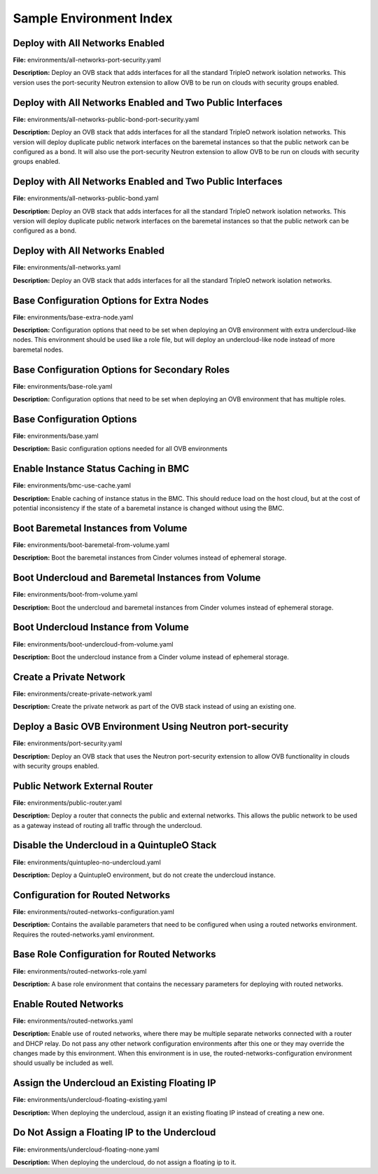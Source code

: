 Sample Environment Index
========================

Deploy with All Networks Enabled
--------------------------------

**File:** environments/all-networks-port-security.yaml

**Description:** Deploy an OVB stack that adds interfaces for all the standard TripleO
network isolation networks.  This version uses the port-security
Neutron extension to allow OVB to be run on clouds with security
groups enabled.


Deploy with All Networks Enabled and Two Public Interfaces
----------------------------------------------------------

**File:** environments/all-networks-public-bond-port-security.yaml

**Description:** Deploy an OVB stack that adds interfaces for all the standard TripleO
network isolation networks.  This version will deploy duplicate
public network interfaces on the baremetal instances so that the
public network can be configured as a bond.  It will also use the
port-security Neutron extension to allow OVB to be run on clouds with
security groups enabled.


Deploy with All Networks Enabled and Two Public Interfaces
----------------------------------------------------------

**File:** environments/all-networks-public-bond.yaml

**Description:** Deploy an OVB stack that adds interfaces for all the standard TripleO
network isolation networks.  This version will deploy duplicate
public network interfaces on the baremetal instances so that the
public network can be configured as a bond.


Deploy with All Networks Enabled
--------------------------------

**File:** environments/all-networks.yaml

**Description:** Deploy an OVB stack that adds interfaces for all the standard TripleO
network isolation networks.


Base Configuration Options for Extra Nodes
------------------------------------------

**File:** environments/base-extra-node.yaml

**Description:** Configuration options that need to be set when deploying an OVB
environment with extra undercloud-like nodes.  This environment
should be used like a role file, but will deploy an undercloud-like
node instead of more baremetal nodes.


Base Configuration Options for Secondary Roles
----------------------------------------------

**File:** environments/base-role.yaml

**Description:** Configuration options that need to be set when deploying an OVB
environment that has multiple roles.


Base Configuration Options
--------------------------

**File:** environments/base.yaml

**Description:** Basic configuration options needed for all OVB environments

Enable Instance Status Caching in BMC
-------------------------------------

**File:** environments/bmc-use-cache.yaml

**Description:** Enable caching of instance status in the BMC.  This should reduce load on
the host cloud, but at the cost of potential inconsistency if the state
of a baremetal instance is changed without using the BMC.


Boot Baremetal Instances from Volume
------------------------------------

**File:** environments/boot-baremetal-from-volume.yaml

**Description:** Boot the baremetal instances from Cinder volumes instead of
ephemeral storage.


Boot Undercloud and Baremetal Instances from Volume
---------------------------------------------------

**File:** environments/boot-from-volume.yaml

**Description:** Boot the undercloud and baremetal instances from Cinder volumes instead of
ephemeral storage.


Boot Undercloud Instance from Volume
------------------------------------

**File:** environments/boot-undercloud-from-volume.yaml

**Description:** Boot the undercloud instance from a Cinder volume instead of
ephemeral storage.


Create a Private Network
------------------------

**File:** environments/create-private-network.yaml

**Description:** Create the private network as part of the OVB stack instead of using an
existing one.


Deploy a Basic OVB Environment Using Neutron port-security
----------------------------------------------------------

**File:** environments/port-security.yaml

**Description:** Deploy an OVB stack that uses the Neutron port-security extension to
allow OVB functionality in clouds with security groups enabled.


Public Network External Router
------------------------------

**File:** environments/public-router.yaml

**Description:** Deploy a router that connects the public and external networks. This
allows the public network to be used as a gateway instead of routing all
traffic through the undercloud.


Disable the Undercloud in a QuintupleO Stack
--------------------------------------------

**File:** environments/quintupleo-no-undercloud.yaml

**Description:** Deploy a QuintupleO environment, but do not create the undercloud
instance.


Configuration for Routed Networks
---------------------------------

**File:** environments/routed-networks-configuration.yaml

**Description:** Contains the available parameters that need to be configured when using
a routed networks environment. Requires the routed-networks.yaml
environment.


Base Role Configuration for Routed Networks
-------------------------------------------

**File:** environments/routed-networks-role.yaml

**Description:** A base role environment that contains the necessary parameters for
deploying with routed networks.


Enable Routed Networks
----------------------

**File:** environments/routed-networks.yaml

**Description:** Enable use of routed networks, where there may be multiple separate
networks connected with a router and DHCP relay. Do not pass any other
network configuration environments after this one or they may override
the changes made by this environment. When this environment is in use,
the routed-networks-configuration environment should usually be
included as well.


Assign the Undercloud an Existing Floating IP
---------------------------------------------

**File:** environments/undercloud-floating-existing.yaml

**Description:** When deploying the undercloud, assign it an existing floating IP instead
of creating a new one.


Do Not Assign a Floating IP to the Undercloud
---------------------------------------------

**File:** environments/undercloud-floating-none.yaml

**Description:** When deploying the undercloud, do not assign a floating ip to it.


